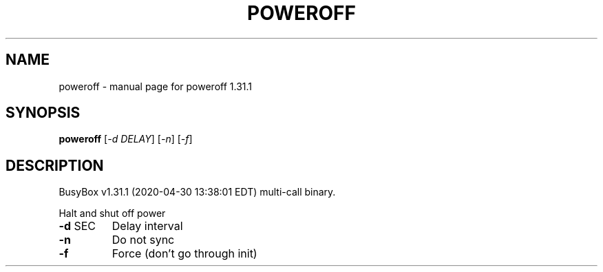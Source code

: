 .\" DO NOT MODIFY THIS FILE!  It was generated by help2man 1.47.8.
.TH POWEROFF "1" "April 2020" "Fidelix 1.0" "User Commands"
.SH NAME
poweroff \- manual page for poweroff 1.31.1
.SH SYNOPSIS
.B poweroff
[\fI\,-d DELAY\/\fR] [\fI\,-n\/\fR] [\fI\,-f\/\fR]
.SH DESCRIPTION
BusyBox v1.31.1 (2020\-04\-30 13:38:01 EDT) multi\-call binary.
.PP
Halt and shut off power
.TP
\fB\-d\fR SEC
Delay interval
.TP
\fB\-n\fR
Do not sync
.TP
\fB\-f\fR
Force (don't go through init)
